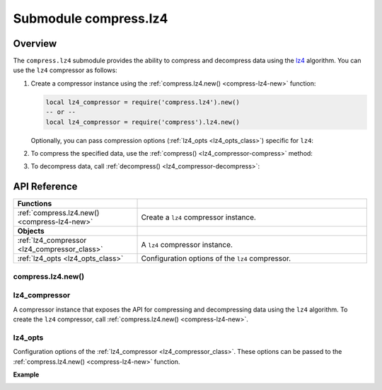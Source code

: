 ..  _compress-lz4-module:

Submodule compress.lz4
=======================

.. _overview-lz4-compress:

Overview
--------

The ``compress.lz4`` submodule provides the ability to compress and decompress data using the `lz4 <https://en.wikipedia.org/wiki/LZ4_(compression_algorithm)>`_ algorithm.
You can use the ``lz4`` compressor as follows:

1.  Create a compressor instance using the :ref:`compress.lz4.new() <compress-lz4-new>` function:

    .. code-block:: lua

        local lz4_compressor = require('compress.lz4').new()
        -- or --
        local lz4_compressor = require('compress').lz4.new()

    Optionally, you can pass compression options (:ref:`lz4_opts <lz4_opts_class>`) specific for ``lz4``:

    ..  literalinclude:: code_snippets/compress_lz4.lua
        :language: lua
        :lines: 1-4

2.  To compress the specified data, use the :ref:`compress() <lz4_compressor-compress>` method:

    ..  literalinclude:: code_snippets/compress_lz4.lua
        :language: lua
        :lines: 6

3.  To decompress data, call :ref:`decompress() <lz4_compressor-decompress>`:

    ..  literalinclude:: code_snippets/compress_lz4.lua
        :language: lua
        :lines: 7



.. _api-reference-compress-lz4:

API Reference
-------------

..  container:: table

    ..  rst-class:: left-align-column-1
    ..  rst-class:: left-align-column-2

    ..  list-table::
        :widths: 35 65

        *   -   **Functions**
            -

        *   -   :ref:`compress.lz4.new() <compress-lz4-new>`
            -   Create a ``lz4`` compressor instance.

        *   -   **Objects**
            -

        *   -   :ref:`lz4_compressor <lz4_compressor_class>`
            -   A ``lz4`` compressor instance.

        *   -   :ref:`lz4_opts <lz4_opts_class>`
            -   Configuration options of the ``lz4`` compressor.



..  _compress-lz4-new:

compress.lz4.new()
~~~~~~~~~~~~~~~~~~

..  module:: compress.lz4

..  function:: new([lz4_opts])

    Create a ``lz4`` compressor instance.

    :param table options: ``lz4`` compression options (see :ref:`lz4_opts <lz4_opts_class>`)

    :return: a new ``lz4`` compressor instance (see :ref:`lz4_compressor <lz4_compressor_class>`)
    :rtype:  userdata

    **Example**

    ..  literalinclude:: code_snippets/compress_lz4.lua
        :language: lua
        :lines: 1-4


..  _lz4_compressor_class:

lz4_compressor
~~~~~~~~~~~~~~

..  class:: lz4_compressor

    A compressor instance that exposes the API for compressing and decompressing data using the ``lz4`` algorithm.
    To create the ``lz4`` compressor, call :ref:`compress.lz4.new() <compress-lz4-new>`.

    ..  _lz4_compressor-compress:

    .. method:: compress(data)

        Compress the specified data.

        :param string data: data to be compressed

        :return: compressed data
        :rtype:  string

        **Example**

        ..  literalinclude:: code_snippets/compress_lz4.lua
            :language: lua
            :lines: 6

    ..  _lz4_compressor-decompress:

    .. method:: decompress(data)

        Decompress the specified data.

        :param string data: data to be decompressed

        :return: decompressed data
        :rtype:  string

        **Example**

        ..  literalinclude:: code_snippets/compress_lz4.lua
            :language: lua
            :lines: 7


..  _lz4_opts_class:

lz4_opts
~~~~~~~~

..  class:: lz4_opts

    Configuration options of the :ref:`lz4_compressor <lz4_compressor_class>`.
    These options can be passed to the :ref:`compress.lz4.new() <compress-lz4-new>` function.

    **Example**

    ..  literalinclude:: code_snippets/compress_lz4.lua
        :language: lua
        :lines: 1-5

    ..  _lz4_opts-acceleration:

    .. data:: acceleration

        Specifies the acceleration factor that enables you to adjust the compression ratio and speed.
        The higher acceleration factor increases the compression speed but decreases the compression ratio.

        | Default: 1
        | Maximum: 65537
        | Minimum: 1


    ..  _lz4_opts-decompress_buffer_size:

    .. data:: decompress_buffer_size

        Specifies the decompress buffer size (in bytes).
        If the size of decompressed data is larger than this value, the compressor returns an error on decompression.

        | Default: 1048576
